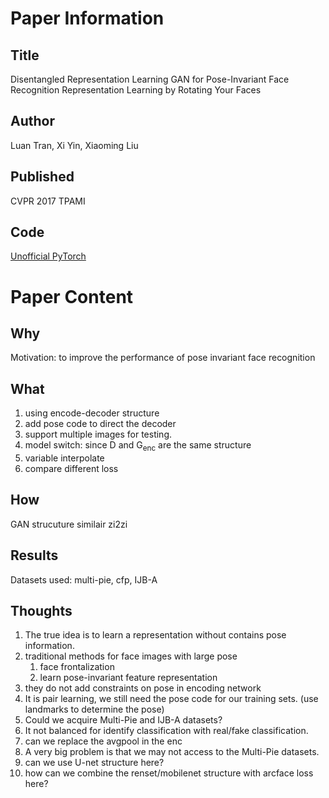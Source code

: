 * Paper Information
** Title
Disentangled Representation Learning GAN for Pose-Invariant Face Recognition
Representation Learning by Rotating Your Faces

** Author
Luan Tran, Xi Yin, Xiaoming Liu

** Published
CVPR 2017
TPAMI

** Code
[[https://github.com/kayamin/DR-GAN][Unofficial PyTorch]]

* Paper Content
** Why
Motivation: to improve the performance of pose invariant face recognition

** What
1. using encode-decoder structure
2. add pose code to direct the decoder
3. support multiple images for testing.
4. model switch: since D and G_{enc} are the same structure
5. variable interpolate
6. compare different loss
   
** How
GAN strucuture similair zi2zi

** Results
Datasets used: multi-pie, cfp, IJB-A

** Thoughts
1. The true idea is to learn a representation without contains pose information.
2. traditional methods for face images with large pose
   1. face frontalization
   2. learn pose-invariant feature representation
3. they do not add constraints on pose in encoding network
4. It is pair learning, we still need the pose code for our training sets. (use landmarks to determine the pose)
5. Could we acquire Multi-Pie and IJB-A datasets?
6. It not balanced for identify classification with real/fake classification.
7. can we replace the avgpool in the enc
8. A very big problem is that we may not access to the Multi-Pie datasets.
9. can we use U-net structure here?
10. how can we combine the renset/mobilenet structure with arcface loss here?
